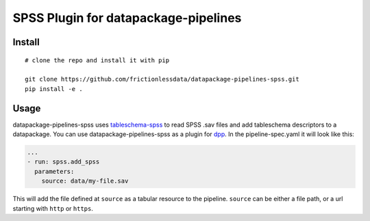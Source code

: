 SPSS Plugin for datapackage-pipelines
=====================================

| |Travis|
| |Coveralls|
| |PyPi|
| |SemVer|
| |Gitter|

Install
-------

::

    # clone the repo and install it with pip

    git clone https://github.com/frictionlessdata/datapackage-pipelines-spss.git
    pip install -e .

Usage
-----

datapackage-pipelines-spss uses
`tableschema-spss <https://github.com/frictionlessdata/tableschema-spss-py>`__
to read SPSS .sav files and add tableschema descriptors to a
datapackage. You can use datapackage-pipelines-spss as a plugin for
`dpp <https://github.com/frictionlessdata/datapackage-pipelines#datapackage-pipelines>`__.
In the pipeline-spec.yaml it will look like this:

.. code:: yaml

      ...
      - run: spss.add_spss
        parameters:
          source: data/my-file.sav

This will add the file defined at ``source`` as a tabular resource to
the pipeline. ``source`` can be either a file path, or a url starting
with ``http`` or ``https``.

.. |Travis| image:: https://img.shields.io/travis/frictionlessdata/datapackage-pipelines-spss/master.svg
   :target: https://travis-ci.org/frictionlessdata/datapackage-pipelines-spss
.. |Coveralls| image:: http://img.shields.io/coveralls/frictionlessdata/datapackage-pipelines-spss/master.svg
   :target: https://coveralls.io/r/frictionlessdata/datapackage-pipelines-spss?branch=master
.. |PyPi| image:: https://img.shields.io/pypi/v/datapackage-pipelines-spss.svg
   :target: https://pypi.python.org/pypi/datapackage-pipelines-spss
.. |SemVer| image:: https://img.shields.io/badge/versions-SemVer-brightgreen.svg
   :target: http://semver.org/
.. |Gitter| image:: https://img.shields.io/gitter/room/frictionlessdata/chat.svg
   :target: https://gitter.im/frictionlessdata/chat


